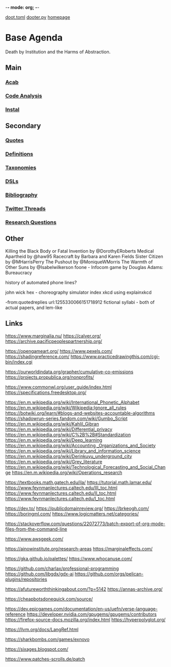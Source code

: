 -*- mode: org; -*-
#+STARTUP: content
[[/Users/johngrey/doot.toml][doot.toml]]
[[/Users/johngrey/dooter.py][dooter.py]]
[[file:/Volumes/documents/github/jgrey4296.github.io][homepage]]

* Base Agenda
Death by Institution and the Harms of Abstraction.

** Main
*** [[/Volumes/documents/github/python/acab][Acab]]

*** [[/Volumes/documents/github/python/code_analysis][Code Analysis]]
*** [[file:/Volumes/documents/github/python/instal][Instal]]

** Secondary
*** [[file:/Volumes/documents/github/jgrey4296.github.io/orgfiles/quotes][Quotes]]

*** [[file:/Volumes/documents/github/jgrey4296.github.io/orgfiles/listings/definitions.org::*Overview][Definitions]]
*** [[file:/Volumes/documents/github/jgrey4296.github.io/orgfiles/taxonomies][Taxonomies]]

*** [[/Volumes/documents/github/jgrey4296.github.io/orgfiles/taxonomies/DSLs.org][DSLs]]
*** [[file:~/github/jgrey4296.github.io/resources/bibliography][Bibliography]]

*** [[file:/Volumes/documents/twitter_threads][Twitter Threads]]

*** [[file:/Volumes/documents/github/jgrey4296.github.io/orgfiles/primary/research_questions.org][Research Questions]]

** Other
Killing the Black Body or Fatal Invention by @DorothyERoberts
Medical Apartheid by @haw95
Racecraft by Barbara and Karen Fields
Sister Citizen by @MHarrisPerry
The Pushout by @MoniqueWMorris
The Warmth of Other Suns by @Isabelwilkerson
foone - Infocom game by Douglas Adams: Bureaucracy

history of automated phone lines?

john wick hex - choreography simulator
index xkcd using explainxkcd

-from:quotedreplies url:1255330066151718912
fictional syllabi - both of actual papers, and lem-like

** Links
https://www.marginalia.nu/
https://calver.org/
https://archive.pacificpeoplespartnership.org/

:drawing:
https://opengameart.org/
https://www.pexels.com/
https://shadingreference.com/
https://www.practicedrawingthis.com/cgi-bin/index.cgi
:END:

:journalism:
https://ourworldindata.org/grapher/cumulative-co-emissions
https://projects.propublica.org/nonprofits/
:END:

:specifications:
https://www.commonwl.org/user_guide/index.html
https://specifications.freedesktop.org/
:END:

:wikis:
https://en.m.wikipedia.org/wiki/International_Phonetic_Alphabet
https://en.m.wikipedia.org/wiki/Wikipedia:Ignore_all_rules
https://botwiki.org/learn/#blogs-and-websites-accountable-algorithms
https://shadowrun-series.fandom.com/wiki/Gumbo_Script
https://en.m.wikipedia.org/wiki/Kahlil_Gibran
https://en.m.wikipedia.org/wiki/Differential_privacy
https://en.m.wikipedia.org/wiki/C%2B%2B#Standardization
https://en.m.wikipedia.org/wiki/Deep_learning
https://en.m.wikipedia.org/wiki/Accounting,_Organizations_and_Society
https://en.m.wikipedia.org/wiki/Library_and_information_science
https://en.m.wikipedia.org/wiki/Derinkuyu_underground_city
https://en.m.wikipedia.org/wiki/Grey_literature
https://en.m.wikipedia.org/wiki/Technological_Forecasting_and_Social_Change
https://en.m.wikipedia.org/wiki/Operations_research
:END:

:math:
https://textbooks.math.gatech.edu/ila/
https://tutorial.math.lamar.edu/
https://www.feynmanlectures.caltech.edu/III_toc.html
https://www.feynmanlectures.caltech.edu/II_toc.html
https://www.feynmanlectures.caltech.edu/I_toc.html
:END:

:blogs:
https://dev.to/
https://publicdomainreview.org/
https://brkeogh.com/
https://boringml.com/
https://www.logicmatters.net/categories/
:END:

:stack-overflow:
https://stackoverflow.com/questions/22072773/batch-export-of-org-mode-files-from-the-command-line
:END:

https://www.awsgeek.com/

https://ainowinstitute.org/research-areas
https://marginaleffects.com/

:ui:
https://gka.github.io/palettes/
https://www.whocanuse.com/
:END:

:github:
https://github.com/charlax/professional-programming
https://github.com/libgdx/gdx-ai
https://github.com/orgs/pelican-plugins/repositories
:END:


https://afutureworththinkingabout.com/?p=5142
https://annas-archive.org/

https://cheapbotsdonequick.com/source/

https://dev.epicgames.com/documentation/en-us/uefn/verse-language-reference
https://developer.nvidia.com/gpugems/gpugems/contributors
https://firefox-source-docs.mozilla.org/index.html
https://hyperpolyglot.org/

https://llvm.org/docs/LangRef.html

https://sharkbombs.com/games/exnovo

https://sixages.blogspot.com/

https://www.patches-scrolls.de/patch
